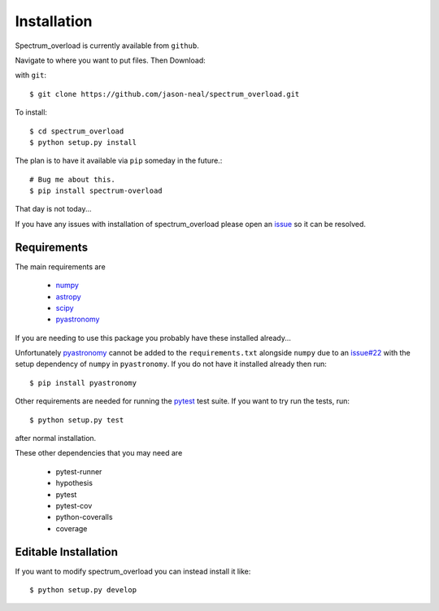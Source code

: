 
.. _install:

=============================================
Installation
=============================================
Spectrum_overload is currently available from ``github``.

Navigate to where you want to put files.
Then Download:

with ``git``::

    $ git clone https://github.com/jason-neal/spectrum_overload.git

To install::

    $ cd spectrum_overload
    $ python setup.py install

The plan is to have it available via ``pip`` someday in the future.::

    # Bug me about this.
    $ pip install spectrum-overload

That day is not today...

If you have any issues with installation of spectrum_overload please open an `issue`_ so it can be resolved.

.. _issue:  https://github.com/jason-neal/spectrum_overload/issues


Requirements
============
The main requirements are

    - `numpy <https://www.numpy.org/>`_
    - `astropy <https://www.astropy.org/>`_
    - `scipy <https://www.scipy.org/>`_
    - `pyastronomy <http://www.hs.uni-hamburg.de/DE/Ins/Per/Czesla/PyA/PyA/index.html>`_

If you are needing to use this package you probably have these installed already...

Unfortunately `pyastronomy <http://www.hs.uni-hamburg.de/DE/Ins/Per/Czesla/PyA/PyA/index.html>`_ cannot be added to the ``requirements.txt`` alongside ``numpy`` due to an `issue#22 <https://github.com/sczesla/PyAstronomy/issues/22>`_ with the setup dependency of ``numpy`` in ``pyastronomy``.
If you do not have it installed already then run::

    $ pip install pyastronomy

Other requirements are needed for running the `pytest <https://docs.pytest.org/en/latest/>`_ test suite.
If you want to try run the tests, run::

    $ python setup.py test

after normal installation.

These other dependencies that you may need are

    - pytest-runner
    - hypothesis
    - pytest
    - pytest-cov
    - python-coveralls
    - coverage


Editable Installation
=====================
If you want to modify spectrum_overload you can instead install it like::

    $ python setup.py develop

..  or  pip install -e . when available
